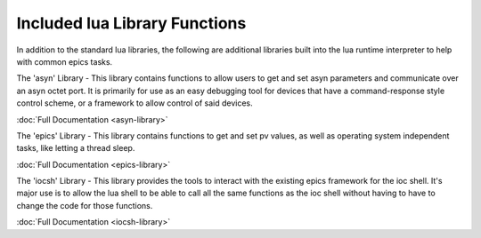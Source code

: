 ==============================
Included lua Library Functions
==============================

In addition to the standard lua libraries, the following are 
additional libraries built into the lua runtime interpreter to 
help with common epics tasks.

The 'asyn' Library - This library contains functions to allow
users to get and set asyn parameters and communicate over an
asyn octet port. It is primarily for use as an easy debugging 
tool for devices that have a command-response style control
scheme, or a framework to allow control of said devices.

:doc:`Full Documentation <asyn-library>`

The 'epics' Library - This library contains functions to get
and set pv values, as well as operating system independent
tasks, like letting a thread sleep.

:doc:`Full Documentation <epics-library>`

The 'iocsh' Library - This library provides the tools to
interact with the existing epics framework for the ioc
shell. It's major use is to allow the lua shell to be
able to call all the same functions as the ioc shell
without having to have to change the code for those
functions.

:doc:`Full Documentation <iocsh-library>`
